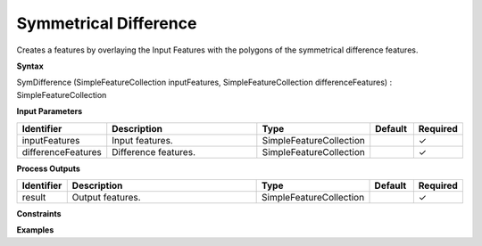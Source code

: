 .. _symdifference:

Symmetrical Difference
======================

Creates a features by overlaying the Input Features with the polygons of the symmetrical difference features.

**Syntax**

SymDifference (SimpleFeatureCollection inputFeatures, SimpleFeatureCollection differenceFeatures) : SimpleFeatureCollection

**Input Parameters**

.. list-table::
   :widths: 10 50 20 10 10

   * - **Identifier**
     - **Description**
     - **Type**
     - **Default**
     - **Required**

   * - inputFeatures
     - Input features.
     - SimpleFeatureCollection
     - 
     - ✓

   * - differenceFeatures
     - Difference features.
     - SimpleFeatureCollection
     - 
     - ✓

**Process Outputs**

.. list-table::
   :widths: 10 50 20 10 10

   * - **Identifier**
     - **Description**
     - **Type**
     - **Default**
     - **Required**

   * - result
     - Output features.
     - SimpleFeatureCollection
     - 
     - ✓

**Constraints**

 

**Examples**


